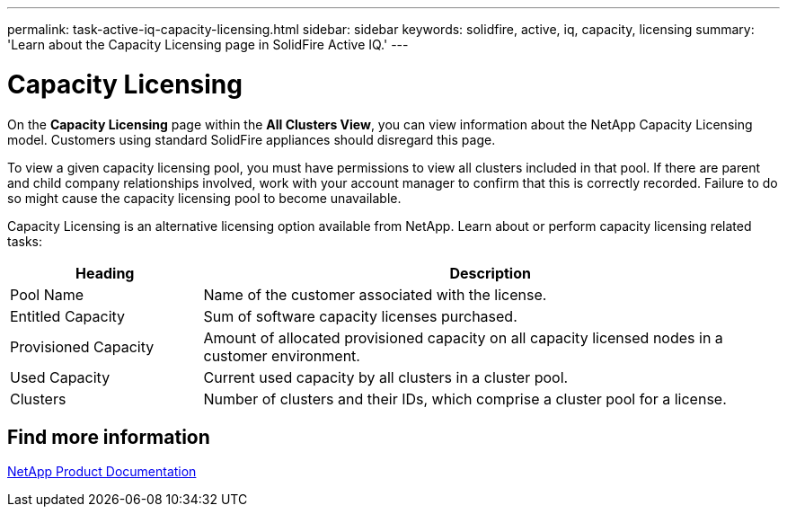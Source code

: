---
permalink: task-active-iq-capacity-licensing.html
sidebar: sidebar
keywords: solidfire, active, iq, capacity, licensing
summary: 'Learn about the Capacity Licensing page in SolidFire Active IQ.'
---

= Capacity Licensing
:icons: font
:imagesdir: ./media/

[.lead]
On the *Capacity Licensing* page within the *All Clusters View*, you can view information about the NetApp Capacity Licensing model. Customers using standard SolidFire appliances should disregard this page.

To view a given capacity licensing pool, you must have permissions to view all clusters included in that pool. If there are parent and child company relationships involved, work with your account manager to confirm that this is correctly recorded. Failure to do so might cause the capacity licensing pool to become unavailable.

Capacity Licensing is an alternative licensing option available from NetApp. Learn about or perform capacity licensing related tasks:

[cols=2*,options="header",cols="25,75"]
|===
|Heading |Description
|Pool Name |Name of the customer associated with the license.
|Entitled Capacity |Sum of software capacity licenses purchased.
|Provisioned Capacity |Amount of allocated provisioned capacity on all capacity licensed nodes in a customer environment.
|Used Capacity |Current used capacity by all clusters in a cluster pool.
|Clusters |Number of clusters and their IDs, which comprise a cluster pool for a license.
|===

== Find more information
https://www.netapp.com/support-and-training/documentation/[NetApp Product Documentation^]

// 2023-03-15, DOC-4170